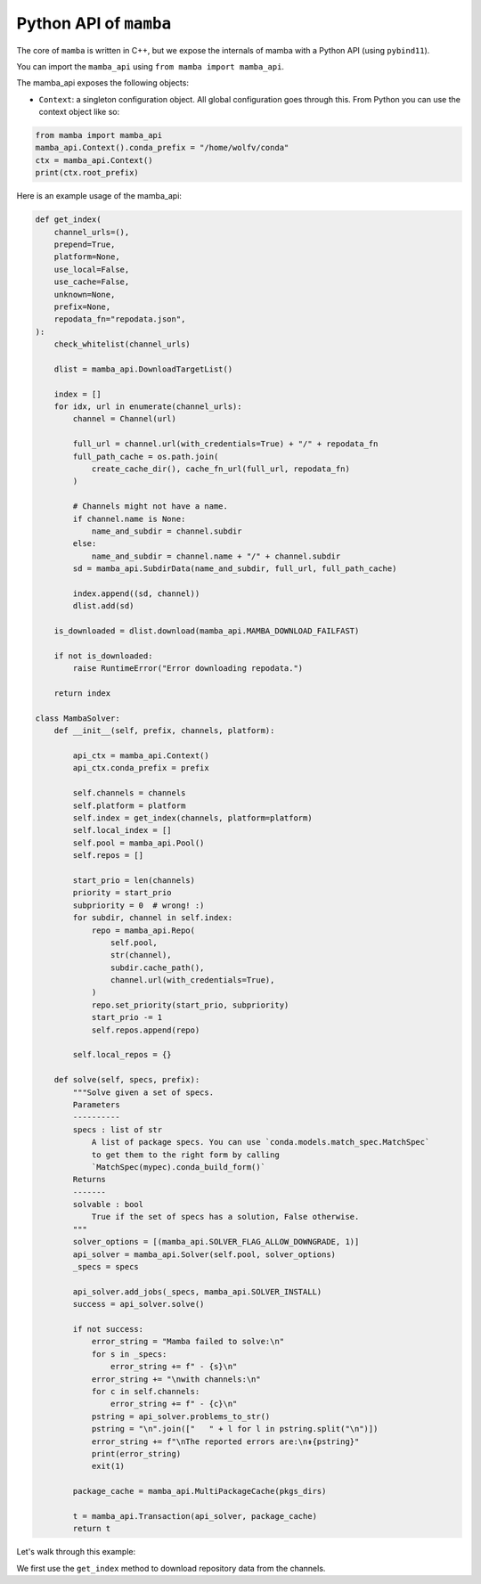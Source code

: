=======================
Python API of ``mamba``
=======================

The core of ``mamba`` is written in C++, but we expose the internals of mamba with a Python API (using ``pybind11``).

You can import the ``mamba_api`` using ``from mamba import mamba_api``.

The mamba_api exposes the following objects:

- ``Context``: a singleton configuration object. All global configuration goes through this. From Python you can use the context object like so:

.. code::

   from mamba import mamba_api
   mamba_api.Context().conda_prefix = "/home/wolfv/conda"
   ctx = mamba_api.Context()
   print(ctx.root_prefix)


Here is an example usage of the mamba_api:

.. code::

    def get_index(
        channel_urls=(),
        prepend=True,
        platform=None,
        use_local=False,
        use_cache=False,
        unknown=None,
        prefix=None,
        repodata_fn="repodata.json",
    ):
        check_whitelist(channel_urls)

        dlist = mamba_api.DownloadTargetList()

        index = []
        for idx, url in enumerate(channel_urls):
            channel = Channel(url)

            full_url = channel.url(with_credentials=True) + "/" + repodata_fn
            full_path_cache = os.path.join(
                create_cache_dir(), cache_fn_url(full_url, repodata_fn)
            )

            # Channels might not have a name.
            if channel.name is None:
                name_and_subdir = channel.subdir
            else:
                name_and_subdir = channel.name + "/" + channel.subdir
            sd = mamba_api.SubdirData(name_and_subdir, full_url, full_path_cache)

            index.append((sd, channel))
            dlist.add(sd)

        is_downloaded = dlist.download(mamba_api.MAMBA_DOWNLOAD_FAILFAST)

        if not is_downloaded:
            raise RuntimeError("Error downloading repodata.")

        return index

    class MambaSolver:
        def __init__(self, prefix, channels, platform):

            api_ctx = mamba_api.Context()
            api_ctx.conda_prefix = prefix

            self.channels = channels
            self.platform = platform
            self.index = get_index(channels, platform=platform)
            self.local_index = []
            self.pool = mamba_api.Pool()
            self.repos = []

            start_prio = len(channels)
            priority = start_prio
            subpriority = 0  # wrong! :)
            for subdir, channel in self.index:
                repo = mamba_api.Repo(
                    self.pool,
                    str(channel),
                    subdir.cache_path(),
                    channel.url(with_credentials=True),
                )
                repo.set_priority(start_prio, subpriority)
                start_prio -= 1
                self.repos.append(repo)

            self.local_repos = {}

        def solve(self, specs, prefix):
            """Solve given a set of specs.
            Parameters
            ----------
            specs : list of str
                A list of package specs. You can use `conda.models.match_spec.MatchSpec`
                to get them to the right form by calling
                `MatchSpec(mypec).conda_build_form()`
            Returns
            -------
            solvable : bool
                True if the set of specs has a solution, False otherwise.
            """
            solver_options = [(mamba_api.SOLVER_FLAG_ALLOW_DOWNGRADE, 1)]
            api_solver = mamba_api.Solver(self.pool, solver_options)
            _specs = specs

            api_solver.add_jobs(_specs, mamba_api.SOLVER_INSTALL)
            success = api_solver.solve()

            if not success:
                error_string = "Mamba failed to solve:\n"
                for s in _specs:
                    error_string += f" - {s}\n"
                error_string += "\nwith channels:\n"
                for c in self.channels:
                    error_string += f" - {c}\n"
                pstring = api_solver.problems_to_str()
                pstring = "\n".join(["   " + l for l in pstring.split("\n")])
                error_string += f"\nThe reported errors are:\n⇟{pstring}"
                print(error_string)
                exit(1)

            package_cache = mamba_api.MultiPackageCache(pkgs_dirs)

            t = mamba_api.Transaction(api_solver, package_cache)
            return t


Let's walk through this example:

We first use the ``get_index`` method to download repository data from the channels.
